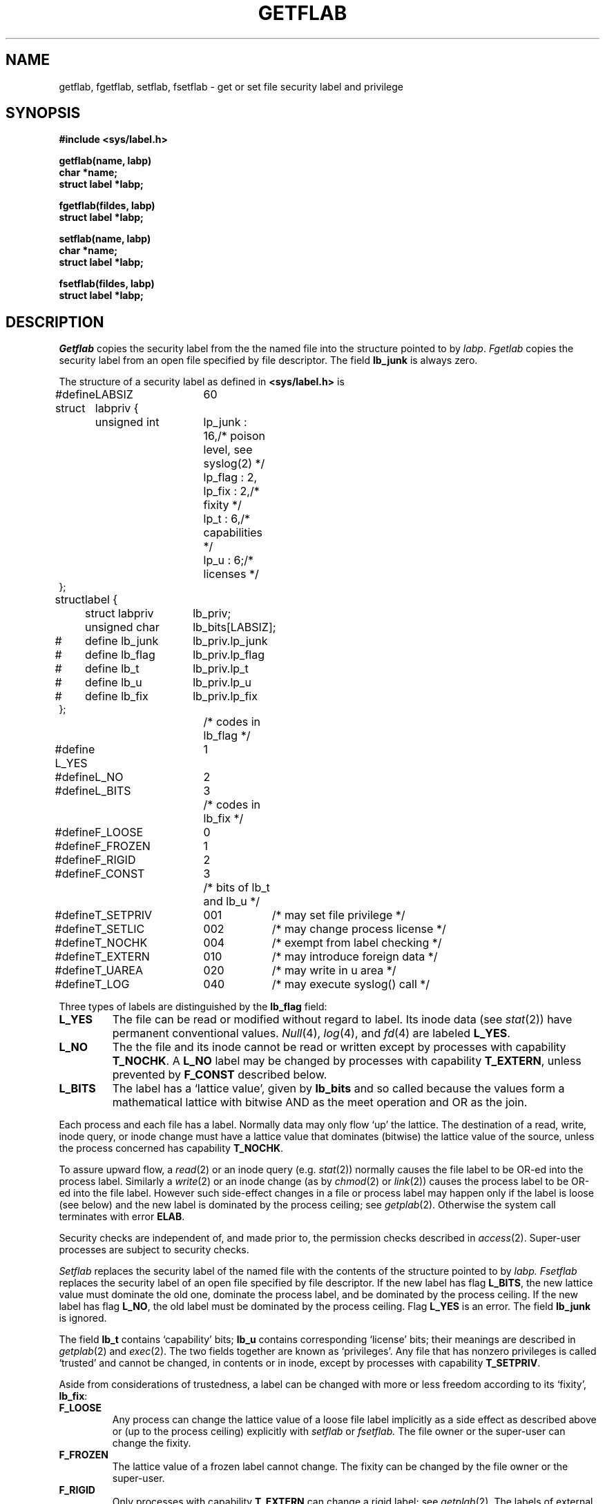 .TH GETFLAB 2
.SH NAME
getflab, fgetflab, setflab, fsetflab \- get or set
file security label and privilege
.SH SYNOPSIS
.B #include <sys/label.h>
.PP
.B getflab(name, labp)
.br
.B char *name;
.br
.B struct label *labp;
.PP
.B fgetflab(fildes, labp)
.br
.B struct label *labp;
.PP
.B setflab(name, labp)
.br
.B char *name;
.br
.B struct label *labp;
.PP
.B fsetflab(fildes, labp)
.br
.B struct label *labp;
.SH DESCRIPTION
.I Getflab
copies the security label from the the named file into the
structure pointed to by
.IR labp .
.I Fgetlab
copies the security label from an open file specified by
file descriptor.
The field
.B lb_junk
is always zero.
.PP
The structure of a security label as defined in 
.BR <sys/label.h>
is
.LP
.EX
.ta \w'#define 'u +\w'struct labpriv 'u +\w'lb_flag  'u
#define	LABSIZ	60
struct	labpriv {
	unsigned int	lp_junk : 16,	/* poison level, see syslog(2) */
		lp_flag : 2,
		lp_fix : 2,	/* fixity */
		lp_t : 6,	/* capabilities */
		lp_u : 6;	/* licenses */
};
struct	label {
	struct labpriv	lb_priv;
	unsigned char	lb_bits[LABSIZ];
#	define lb_junk	lb_priv.lp_junk
#	define lb_flag	lb_priv.lp_flag
#	define lb_t	lb_priv.lp_t
#	define lb_u	lb_priv.lp_u
#	define lb_fix	lb_priv.lp_fix
};
		/* codes in lb_flag */
#define L_YES	1
#define	L_NO	2
#define	L_BITS	3
		/* codes in lb_fix */
#define	F_LOOSE	0
#define	F_FROZEN	1
#define	F_RIGID	2
#define	F_CONST	3
		/* bits of lb_t and lb_u */
#define	T_SETPRIV	001	/* may set file privilege */
#define	T_SETLIC	002	/* may change process license */
#define	T_NOCHK	004	/* exempt from label checking */
#define	T_EXTERN	010	/* may introduce foreign data */
#define	T_UAREA	020	/* may write in u area */
#define	T_LOG	040	/* may execute syslog() call */
.EE
.PP
Three types of labels are distinguished by the
.B lb_flag
field:
.TF L_BITS
.PD
.TP
.B L_YES
The file 
can be read or modified without regard to label.
Its inode data (see
.IR stat (2))
have permanent conventional values.
.IR Null (4),
.IR log (4),
and
.IR fd (4)
are labeled
.BR L_YES .
.TP
.B L_NO
The the file and its inode cannot be
read or written except by processes with capability
.BR T_NOCHK .
A 
.BR L_NO 
label may be changed by processes with capability
.BR T_EXTERN ,
unless prevented by
.BR F_CONST 
described below.
.TP
.B L_BITS
The label has a `lattice value', given by
.BR lb_bits 
and so called because the values form a mathematical lattice with 
bitwise AND as the meet operation and OR as the join.
.PP
Each process and each file has a label.
Normally data may only flow `up' the lattice.
The destination of a read, write, inode
query, or inode change must have a lattice value that
dominates (bitwise) the lattice value of the source, unless
the process concerned has capability
.BR T_NOCHK .
.PP
To assure upward flow, a
.IR read (2)
or an inode query (e.g.\&
.IR stat (2))
normally causes the file label to be OR-ed into the process label.
Similarly a
.IR write (2)
or an inode change (as by
.IR chmod (2)
or
.IR link (2))
causes the process label to be OR-ed into the file label.
However such side-effect changes in a file or process label
may happen only if the label is loose
(see below) and the new label is dominated by the process ceiling;
see
.IR getplab (2).
Otherwise the system call terminates with error
.BR ELAB .
.PP
Security checks are independent of, and made prior to, the
permission checks described in
.IR access (2).
Super-user processes are subject to security checks.
.PP
.I Setflab
replaces the security label of the named file with the
contents of the structure pointed to by
.I labp.
.I Fsetflab
replaces the security label of an open file specified by
file descriptor.
If the new label has flag
.BR L_BITS ,
the new lattice value must dominate the old one,
dominate the process label, and be dominated
by the process ceiling.
If the new label has flag
.BR L_NO ,
the old label must be dominated by the process ceiling.
Flag
.B L_YES
is an error.
The field
.B lb_junk
is ignored.
.PP
The field
.B lb_t
contains `capability' bits;
.B lb_u
contains corresponding `license' bits; their meanings
are described in
.IR getplab (2)
and
.IR exec (2).
The two fields together are known as `privileges'.
Any file that has nonzero privileges is called `trusted'
and cannot be changed, in contents or in inode, except by
processes with capability
.BR T_SETPRIV .
.PP
Aside from considerations of trustedness,
a label can be changed with more or less freedom according to
its `fixity',
.BR lb_fix :
.TF F_FROZEN
.PD
.TP
.B F_LOOSE
Any process can change the lattice value of a
loose file label implicitly as a side effect
as described above or (up to the process ceiling) explicitly with
.I setflab
or
.I fsetflab.
The file owner or the super-user can change the fixity.
.TP
.B F_FROZEN
The lattice value of a frozen label cannot change.
The fixity can be changed by the file owner or the super-user.
.TP
.B F_RIGID
Only processes with capability
.BR T_EXTERN 
can change a rigid label; see
.IR getplab (2).
The labels of external media, such as terminals, tapes or
disks, are automatically rigid.
A loose or frozen label on a stream 
(see
.IR stream (4))
can be changed to rigid.
This facility allows filters, such as
.IR mux (9.1),
to make pipes behave like external devices.
The fixity of a rigid label cannot change.
.TP
.B F_CONST
A constant label may not be changed.
The labels of certain special files, such as
.F /dev/null
and
.FR /dev/mem ,
are automatically constant; no other labels may become constant.
.SH SEE ALSO
.IR getplab (2),
.IR getlab (1),
.IR labLE (3),
.IR setlab (8),
.IR unsafe (2),
.IR signal (2)
.SH DIAGNOSTICS
.B "EFAULT, EIO, ELAB, ELOOP, ENOENT, ENOTDIR
